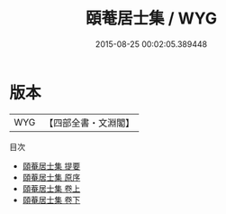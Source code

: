 #+TITLE: 頤菴居士集 / WYG
#+DATE: 2015-08-25 00:02:05.389448
* 版本
 |       WYG|【四部全書・文淵閣】|
目次
 - [[file:KR4d0272_000.txt::000-1a][頤菴居士集 提要]]
 - [[file:KR4d0272_000.txt::000-3a][頤菴居士集 原序]]
 - [[file:KR4d0272_001.txt::001-1a][頤菴居士集 卷上]]
 - [[file:KR4d0272_002.txt::002-1a][頤菴居士集 卷下]]
